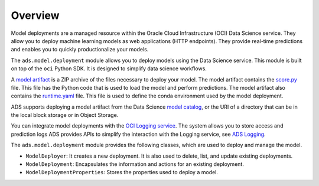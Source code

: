 Overview
========

Model deployments are a managed resource within the Oracle Cloud Infrastructure (OCI) Data Science service.
They allow you to deploy machine learning models as web applications (HTTP endpoints). They provide real-time
predictions and enables you to quickly productionalize your models.

The ``ads.model.deployment`` module allows you to deploy models using the
Data Science service. This module is built on top of the ``oci`` Python SDK. It is designed to
simplify data science workflows.

A `model artifact <https://docs.oracle.com/en-us/iaas/data-science/using/models-prepare-artifact.htm>`__
is a ZIP archive of the files necessary to deploy your model. The model artifact contains the
`score.py <https://docs.oracle.com/en-us/iaas/data-science/using/model_score_py.htm>`__ file. This file
has the Python code that is used to load the model and perform predictions. The model artifact also contains
the `runtime.yaml <https://docs.oracle.com/en-us/iaas/data-science/using/model_runtime_yaml.htm>`__ file.
This file is used to define the conda environment used by the model deployment.

ADS supports deploying a model artifact from the Data Science 
`model catalog <https://docs.oracle.com/en-us/iaas/tools/ads-sdk/latest/user_guide/modelcatalog/modelcatalog.html>`__,
or the URI of a directory that can be in the local block storage or in Object Storage.

You can integrate model deployments with the
`OCI Logging service <https://docs.oracle.com/en-us/iaas/data-science/using/log-about.htm#jobs_about__mod-dep-logs>`__.
The system allows you to store access and prediction logs ADS provides APIs to simplify the interaction with the Logging service, see 
`ADS Logging <../logging/logging.html>`__.

The ``ads.model.deployment`` module provides the following classes, which are
used to deploy and manage the model.

* ``ModelDeployer``: It creates a new deployment. It is also used to delete, list, and update existing deployments.
* ``ModelDeployment``: Encapsulates the information and actions for an existing deployment.
* ``ModelDeploymentProperties``: Stores the properties used to deploy a model.